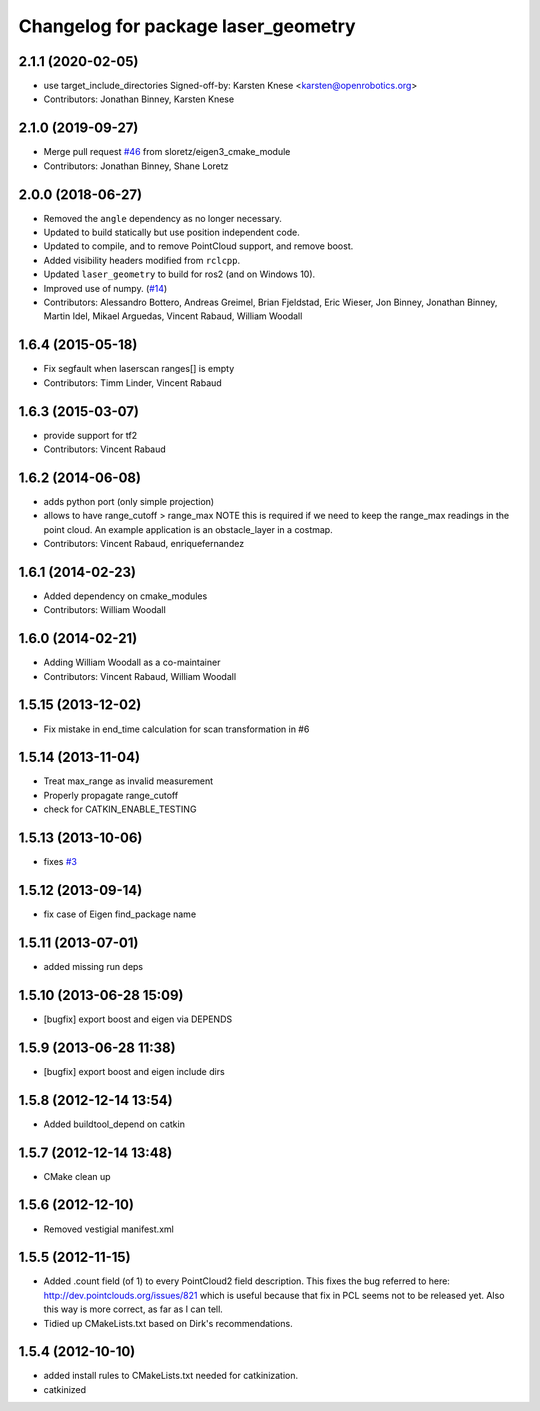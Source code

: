 ^^^^^^^^^^^^^^^^^^^^^^^^^^^^^^^^^^^^
Changelog for package laser_geometry
^^^^^^^^^^^^^^^^^^^^^^^^^^^^^^^^^^^^

2.1.1 (2020-02-05)
------------------
* use target_include_directories
  Signed-off-by: Karsten Knese <karsten@openrobotics.org>
* Contributors: Jonathan Binney, Karsten Knese

2.1.0 (2019-09-27)
------------------
* Merge pull request `#46 <https://github.com/ros-perception/laser_geometry/issues/46>`_ from sloretz/eigen3_cmake_module
* Contributors: Jonathan Binney, Shane Loretz

2.0.0 (2018-06-27)
------------------
* Removed the ``angle`` dependency as no longer necessary.
* Updated to build statically but use position independent code.
* Updated to compile, and to remove PointCloud support, and remove boost.
* Added visibility headers modified from ``rclcpp``.
* Updated ``laser_geometry`` to build for ros2 (and on Windows 10).
* Improved use of numpy. (`#14 <https://github.com/ros-perception/laser_geometry/issues/14>`_)
* Contributors: Alessandro Bottero, Andreas Greimel, Brian Fjeldstad, Eric Wieser, Jon Binney, Jonathan Binney, Martin Idel, Mikael Arguedas, Vincent Rabaud, William Woodall

1.6.4 (2015-05-18)
------------------
* Fix segfault when laserscan ranges[] is empty
* Contributors: Timm Linder, Vincent Rabaud

1.6.3 (2015-03-07)
------------------
* provide support for tf2
* Contributors: Vincent Rabaud

1.6.2 (2014-06-08)
------------------
* adds python port (only simple projection)
* allows to have range_cutoff > range_max
  NOTE this is required if we need to keep the range_max readings
  in the point cloud.
  An example application is an obstacle_layer in a costmap.
* Contributors: Vincent Rabaud, enriquefernandez

1.6.1 (2014-02-23)
------------------
* Added dependency on cmake_modules
* Contributors: William Woodall

1.6.0 (2014-02-21)
------------------
* Adding William Woodall as a co-maintainer
* Contributors: Vincent Rabaud, William Woodall

1.5.15 (2013-12-02)
-------------------
* Fix mistake in end_time calculation for scan transformation in #6

1.5.14 (2013-11-04)
-------------------
* Treat max_range as invalid measurement
* Properly propagate range_cutoff
* check for CATKIN_ENABLE_TESTING

1.5.13 (2013-10-06)
-------------------
* fixes `#3 <https://github.com/ros-perception/laser_geometry/issues/3>`_

1.5.12 (2013-09-14)
-------------------
* fix case of Eigen find_package name

1.5.11 (2013-07-01)
-------------------
* added missing run deps

1.5.10 (2013-06-28 15:09)
-------------------------
* [bugfix] export boost and eigen via DEPENDS

1.5.9 (2013-06-28 11:38)
------------------------
* [bugfix] export boost and eigen include dirs

1.5.8 (2012-12-14 13:54)
------------------------
* Added buildtool_depend on catkin

1.5.7 (2012-12-14 13:48)
------------------------
* CMake clean up

1.5.6 (2012-12-10)
------------------
* Removed vestigial manifest.xml

1.5.5 (2012-11-15)
------------------
* Added .count field (of 1) to every PointCloud2 field description.
  This fixes the bug referred to here: http://dev.pointclouds.org/issues/821 which is useful because that fix in PCL
  seems not to be released yet.
  Also this way is more correct, as far as I can tell.
* Tidied up CMakeLists.txt based on Dirk's recommendations.

1.5.4 (2012-10-10)
------------------
* added install rules to CMakeLists.txt needed for catkinization.
* catkinized
